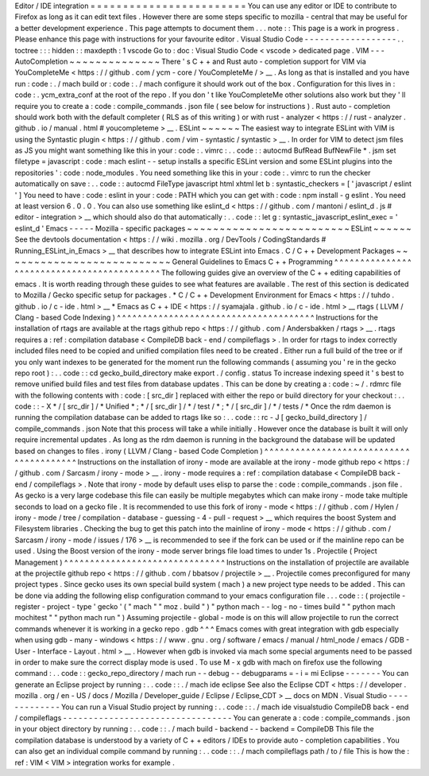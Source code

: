 Editor
/
IDE
integration
=
=
=
=
=
=
=
=
=
=
=
=
=
=
=
=
=
=
=
=
=
=
=
=
You
can
use
any
editor
or
IDE
to
contribute
to
Firefox
as
long
as
it
can
edit
text
files
.
However
there
are
some
steps
specific
to
mozilla
-
central
that
may
be
useful
for
a
better
development
experience
.
This
page
attempts
to
document
them
.
.
.
note
:
:
This
page
is
a
work
in
progress
.
Please
enhance
this
page
with
instructions
for
your
favourite
editor
.
Visual
Studio
Code
-
-
-
-
-
-
-
-
-
-
-
-
-
-
-
-
-
-
.
.
toctree
:
:
:
hidden
:
:
maxdepth
:
1
vscode
Go
to
:
doc
:
Visual
Studio
Code
<
vscode
>
dedicated
page
.
VIM
-
-
-
AutoCompletion
~
~
~
~
~
~
~
~
~
~
~
~
~
~
There
'
s
C
+
+
and
Rust
auto
-
completion
support
for
VIM
via
YouCompleteMe
<
https
:
/
/
github
.
com
/
ycm
-
core
/
YouCompleteMe
/
>
__
.
As
long
as
that
is
installed
and
you
have
run
:
code
:
.
/
mach
build
or
:
code
:
.
/
mach
configure
it
should
work
out
of
the
box
.
Configuration
for
this
lives
in
:
code
:
.
ycm_extra_conf
at
the
root
of
the
repo
.
If
you
don
'
t
like
YouCompleteMe
other
solutions
also
work
but
they
'
ll
require
you
to
create
a
:
code
:
compile_commands
.
json
file
(
see
below
for
instructions
)
.
Rust
auto
-
completion
should
work
both
with
the
default
completer
(
RLS
as
of
this
writing
)
or
with
rust
-
analyzer
<
https
:
/
/
rust
-
analyzer
.
github
.
io
/
manual
.
html
#
youcompleteme
>
__
.
ESLint
~
~
~
~
~
~
The
easiest
way
to
integrate
ESLint
with
VIM
is
using
the
Syntastic
plugin
<
https
:
/
/
github
.
com
/
vim
-
syntastic
/
syntastic
>
__
.
In
order
for
VIM
to
detect
jsm
files
as
JS
you
might
want
something
like
this
in
your
:
code
:
.
vimrc
:
.
.
code
:
:
autocmd
BufRead
BufNewFile
*
.
jsm
set
filetype
=
javascript
:
code
:
mach
eslint
-
-
setup
installs
a
specific
ESLint
version
and
some
ESLint
plugins
into
the
repositories
'
:
code
:
node_modules
.
You
need
something
like
this
in
your
:
code
:
.
vimrc
to
run
the
checker
automatically
on
save
:
.
.
code
:
:
autocmd
FileType
javascript
html
xhtml
let
b
:
syntastic_checkers
=
[
'
javascript
/
eslint
'
]
You
need
to
have
:
code
:
eslint
in
your
:
code
:
PATH
which
you
can
get
with
:
code
:
npm
install
-
g
eslint
.
You
need
at
least
version
6
.
0
.
0
.
You
can
also
use
something
like
eslint_d
<
https
:
/
/
github
.
com
/
mantoni
/
eslint_d
.
js
#
editor
-
integration
>
__
which
should
also
do
that
automatically
:
.
.
code
:
:
let
g
:
syntastic_javascript_eslint_exec
=
'
eslint_d
'
Emacs
-
-
-
-
-
Mozilla
-
specific
packages
~
~
~
~
~
~
~
~
~
~
~
~
~
~
~
~
~
~
~
~
~
~
~
~
~
ESLint
~
~
~
~
~
~
See
the
devtools
documentation
<
https
:
/
/
wiki
.
mozilla
.
org
/
DevTools
/
CodingStandards
#
Running_ESLint_in_Emacs
>
__
that
describes
how
to
integrate
ESLint
into
Emacs
.
C
/
C
+
+
Development
Packages
~
~
~
~
~
~
~
~
~
~
~
~
~
~
~
~
~
~
~
~
~
~
~
~
~
~
General
Guidelines
to
Emacs
C
+
+
Programming
^
^
^
^
^
^
^
^
^
^
^
^
^
^
^
^
^
^
^
^
^
^
^
^
^
^
^
^
^
^
^
^
^
^
^
^
^
^
^
^
^
^
^
The
following
guides
give
an
overview
of
the
C
+
+
editing
capabilities
of
emacs
.
It
is
worth
reading
through
these
guides
to
see
what
features
are
available
.
The
rest
of
this
section
is
dedicated
to
Mozilla
/
Gecko
specific
setup
for
packages
.
*
C
/
C
+
+
Development
Environment
for
Emacs
<
https
:
/
/
tuhdo
.
github
.
io
/
c
-
ide
.
html
>
__
*
Emacs
as
C
+
+
IDE
<
https
:
/
/
syamajala
.
github
.
io
/
c
-
ide
.
html
>
__
rtags
(
LLVM
/
Clang
-
based
Code
Indexing
)
^
^
^
^
^
^
^
^
^
^
^
^
^
^
^
^
^
^
^
^
^
^
^
^
^
^
^
^
^
^
^
^
^
^
^
^
^
^
Instructions
for
the
installation
of
rtags
are
available
at
the
rtags
github
repo
<
https
:
/
/
github
.
com
/
Andersbakken
/
rtags
>
__
.
rtags
requires
a
:
ref
:
compilation
database
<
CompileDB
back
-
end
/
compileflags
>
.
In
order
for
rtags
to
index
correctly
included
files
need
to
be
copied
and
unified
compilation
files
need
to
be
created
.
Either
run
a
full
build
of
the
tree
or
if
you
only
want
indexes
to
be
generated
for
the
moment
run
the
following
commands
(
assuming
you
'
re
in
the
gecko
repo
root
)
:
.
.
code
:
:
cd
gecko_build_directory
make
export
.
/
config
.
status
To
increase
indexing
speed
it
'
s
best
to
remove
unified
build
files
and
test
files
from
database
updates
.
This
can
be
done
by
creating
a
:
code
:
~
/
.
rdmrc
file
with
the
following
contents
with
:
code
:
[
src_dir
]
replaced
with
either
the
repo
or
build
directory
for
your
checkout
:
.
.
code
:
:
-
X
*
/
[
src_dir
]
/
*
Unified
*
;
*
/
[
src_dir
]
/
*
/
test
/
*
;
*
/
[
src_dir
]
/
*
/
tests
/
*
Once
the
rdm
daemon
is
running
the
compilation
database
can
be
added
to
rtags
like
so
:
.
.
code
:
:
rc
-
J
[
gecko_build_directory
]
/
compile_commands
.
json
Note
that
this
process
will
take
a
while
initially
.
However
once
the
database
is
built
it
will
only
require
incremental
updates
.
As
long
as
the
rdm
daemon
is
running
in
the
background
the
database
will
be
updated
based
on
changes
to
files
.
irony
(
LLVM
/
Clang
-
based
Code
Completion
)
^
^
^
^
^
^
^
^
^
^
^
^
^
^
^
^
^
^
^
^
^
^
^
^
^
^
^
^
^
^
^
^
^
^
^
^
^
^
^
^
Instructions
on
the
installation
of
irony
-
mode
are
available
at
the
irony
-
mode
github
repo
<
https
:
/
/
github
.
com
/
Sarcasm
/
irony
-
mode
>
__
.
irony
-
mode
requires
a
:
ref
:
compilation
database
<
CompileDB
back
-
end
/
compileflags
>
.
Note
that
irony
-
mode
by
default
uses
elisp
to
parse
the
:
code
:
compile_commands
.
json
file
.
As
gecko
is
a
very
large
codebase
this
file
can
easily
be
multiple
megabytes
which
can
make
irony
-
mode
take
multiple
seconds
to
load
on
a
gecko
file
.
It
is
recommended
to
use
this
fork
of
irony
-
mode
<
https
:
/
/
github
.
com
/
Hylen
/
irony
-
mode
/
tree
/
compilation
-
database
-
guessing
-
4
-
pull
-
request
>
__
which
requires
the
boost
System
and
Filesystem
libraries
.
Checking
the
bug
to
get
this
patch
into
the
mainline
of
irony
-
mode
<
https
:
/
/
github
.
com
/
Sarcasm
/
irony
-
mode
/
issues
/
176
>
__
is
recommended
to
see
if
the
fork
can
be
used
or
if
the
mainline
repo
can
be
used
.
Using
the
Boost
version
of
the
irony
-
mode
server
brings
file
load
times
to
under
1s
.
Projectile
(
Project
Management
)
^
^
^
^
^
^
^
^
^
^
^
^
^
^
^
^
^
^
^
^
^
^
^
^
^
^
^
^
^
^
^
Instructions
on
the
installation
of
projectile
are
available
at
the
projectile
github
repo
<
https
:
/
/
github
.
com
/
bbatsov
/
projectile
>
__
.
Projectile
comes
preconfigured
for
many
project
types
.
Since
gecko
uses
its
own
special
build
system
(
mach
)
a
new
project
type
needs
to
be
added
.
This
can
be
done
via
adding
the
following
elisp
configuration
command
to
your
emacs
configuration
file
.
.
.
code
:
:
(
projectile
-
register
-
project
-
type
'
gecko
'
(
"
mach
"
"
moz
.
build
"
)
"
python
mach
-
-
log
-
no
-
times
build
"
"
python
mach
mochitest
"
"
python
mach
run
"
)
Assuming
projectile
-
global
-
mode
is
on
this
will
allow
projectile
to
run
the
correct
commands
whenever
it
is
working
in
a
gecko
repo
.
gdb
^
^
^
Emacs
comes
with
great
integration
with
gdb
especially
when
using
gdb
-
many
-
windows
<
https
:
/
/
www
.
gnu
.
org
/
software
/
emacs
/
manual
/
html_node
/
emacs
/
GDB
-
User
-
Interface
-
Layout
.
html
>
__
.
However
when
gdb
is
invoked
via
mach
some
special
arguments
need
to
be
passed
in
order
to
make
sure
the
correct
display
mode
is
used
.
To
use
M
-
x
gdb
with
mach
on
firefox
use
the
following
command
:
.
.
code
:
:
gecko_repo_directory
/
mach
run
-
-
debug
-
-
debugparams
=
-
i
=
mi
Eclipse
-
-
-
-
-
-
-
You
can
generate
an
Eclipse
project
by
running
:
.
.
code
:
:
.
/
mach
ide
eclipse
See
also
the
Eclipse
CDT
<
https
:
/
/
developer
.
mozilla
.
org
/
en
-
US
/
docs
/
Mozilla
/
Developer_guide
/
Eclipse
/
Eclipse_CDT
>
__
docs
on
MDN
.
Visual
Studio
-
-
-
-
-
-
-
-
-
-
-
-
-
You
can
run
a
Visual
Studio
project
by
running
:
.
.
code
:
:
.
/
mach
ide
visualstudio
CompileDB
back
-
end
/
compileflags
-
-
-
-
-
-
-
-
-
-
-
-
-
-
-
-
-
-
-
-
-
-
-
-
-
-
-
-
-
-
-
-
-
You
can
generate
a
:
code
:
compile_commands
.
json
in
your
object
directory
by
running
:
.
.
code
:
:
.
/
mach
build
-
backend
-
-
backend
=
CompileDB
This
file
the
compilation
database
is
understood
by
a
variety
of
C
+
+
editors
/
IDEs
to
provide
auto
-
completion
capabilities
.
You
can
also
get
an
individual
compile
command
by
running
:
.
.
code
:
:
.
/
mach
compileflags
path
/
to
/
file
This
is
how
the
:
ref
:
VIM
<
VIM
>
integration
works
for
example
.
